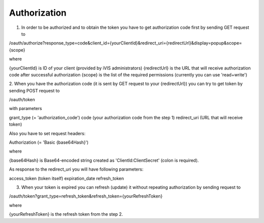 ﻿Authorization
=============

1. In order to be authorized and to obtain the token you have to get authorization code first by sending GET request to

/oauth/authorize?response_type=code&client_id={yourClientId}&redirect_uri={redirectUrl}&display=popup&scope={scope}

where

{yourClientId} is ID of your client (provided by iVIS administrators)
{redirectUrl} is the URL that will receive authorization code after successful authorization
{scope} is the list of the required permissions (currently you can use 'read+write')

2. When you have the authorization code (it is sent by GET request to your {redirectUrl}) you can try to get token by
sending POST request to

/oauth/token

with parameters

grant_type (= 'authorization_code')
code (your authorization code from the step 1)
redirect_uri (URL that will receive token)

Also you have to set request headers:

Authorization (= 'Basic {base64Hash}')

where

{base64Hash} is Base64-encoded string created as 'ClientId:ClientSecret' (colon is required).

As response to the redirect_uri you will have following parameters:

access_token (token itself)
expiration_date
refresh_token

3. When your token is expired you can refresh (update) it without repeating authorization by sending request to

/oauth/token?grant_type=refresh_token&refresh_token={yourRefreshToken}

where

{yourRefreshToken} is the refresh token from the step 2.